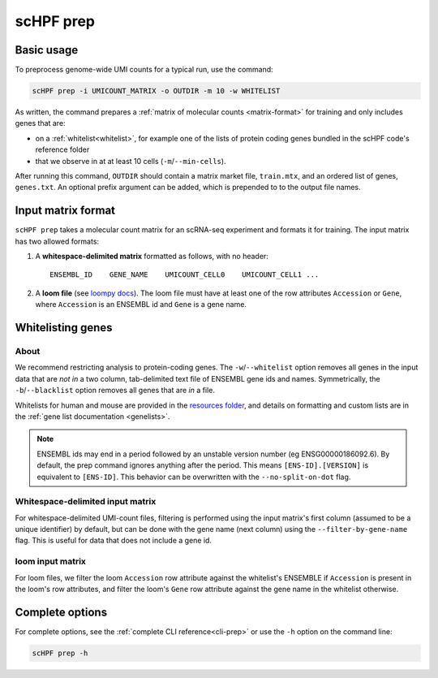.. _loompy docs: http://loompy.org/
.. _resources folder: https://github.com/simslab/scHPF/tree/rewrite_release/resources

.. _prep-cli:

**********
scHPF prep
**********

Basic usage
===========

To preprocess genome-wide UMI counts for a typical run, use the command:

.. code:: bash

    scHPF prep -i UMICOUNT_MATRIX -o OUTDIR -m 10 -w WHITELIST

As written, the command prepares a 
:ref:`matrix of molecular counts <matrix-format>` for training and only includes
genes that are:

- on a :ref:`whitelist<whitelist>`, for example one of the lists of protein
  coding genes bundled in the scHPF code's reference folder

- that we observe in at at least 10 cells (``-m``/``--min-cells``).

After running this command, ``OUTDIR`` should contain a matrix market file,
``train.mtx``, and an ordered list of genes, ``genes.txt``.  An optional prefix
argument can be added, which is prepended to to the output file names.


.. _matrix-format:

Input matrix format
===================
``scHPF prep`` takes a molecular count matrix for an scRNA-seq experiment
and formats it for training. The input matrix has two allowed formats:

1. A **whitespace-delimited matrix** formatted as follows, with no header::

    ENSEMBL_ID    GENE_NAME    UMICOUNT_CELL0    UMICOUNT_CELL1 ...

2. A **loom file** (see `loompy docs`_).  The loom file must have at least one
   of the row attributes ``Accession`` or ``Gene``, where ``Accession`` is an
   ENSEMBL id and ``Gene`` is a gene name. 

.. _whitelist:

Whitelisting genes
==================

About
-----
We recommend restricting analysis to protein-coding genes. The
``-w``/``--whitelist`` option removes all genes in the input data that are *not
in* a two column, tab-delimited text file of ENSEMBL gene ids and names.
Symmetrically, the ``-b``/``--blacklist`` option removes all genes that are *in*
a file.

Whitelists for human and mouse are provided in the `resources folder`_, and
details on formatting  and custom lists are in the 
:ref:`gene list documentation <genelists>`.

.. note::
    ENSEMBL ids may end in a period followed by an unstable version 
    number (eg ENSG00000186092.6). By default, the prep command ignores anything 
    after the period. This means ``[ENS-ID].[VERSION]`` is equivalent to 
    ``[ENS-ID]``. This behavior can be overwritten with the
    ``--no-split-on-dot`` flag.

Whitespace-delimited input matrix
---------------------------------
For whitespace-delimited UMI-count files, filtering is performed using the input
matrix's first column (assumed to be a unique identifier) by default, but can be
done with the gene name (next column) using the ``--filter-by-gene-name`` flag.
This is useful for data that does not include a gene id.


loom input matrix
-----------------
For loom files, we filter the loom ``Accession`` row attribute against the
whitelist's ENSEMBLE if ``Accession`` is present in the loom's row attributes,
and filter the loom's ``Gene`` row attribute against the gene name in the
whitelist otherwise.


.. _prep-options:

Complete options
================

For complete options, see the :ref:`complete CLI reference<cli-prep>` or use the
``-h`` option on the command line:

.. code:: bash

    scHPF prep -h

